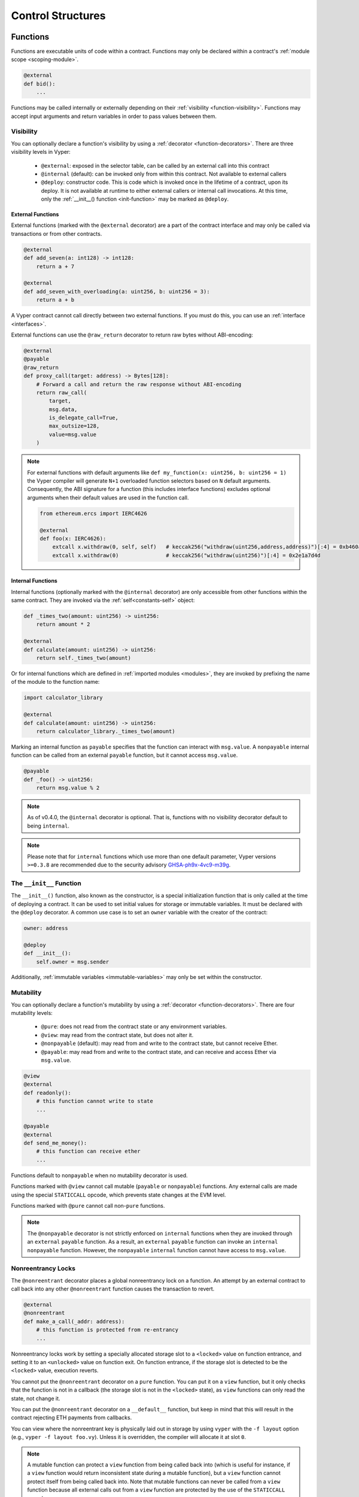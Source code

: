 .. _control-structures:

Control Structures
##################

.. _control-structures-functions:

Functions
=========

Functions are executable units of code within a contract. Functions may only be declared within a contract's :ref:`module scope <scoping-module>`.

.. code-block:: vyper

    @external
    def bid():
        ...

Functions may be called internally or externally depending on their :ref:`visibility <function-visibility>`. Functions may accept input arguments and return variables in order to pass values between them.

Visibility
----------

.. _function-visibility:

You can optionally declare a function's visibility by using a :ref:`decorator <function-decorators>`. There are three visibility levels in Vyper:

    * ``@external``: exposed in the selector table, can be called by an external call into this contract
    * ``@internal`` (default): can be invoked only from within this contract. Not available to external callers
    * ``@deploy``: constructor code. This is code which is invoked once in the lifetime of a contract, upon its deploy. It is not available at runtime to either external callers or internal call invocations. At this time, only the :ref:`__init__() function <init-function>` may be marked as ``@deploy``.


External Functions
******************

External functions (marked with the ``@external`` decorator) are a part of the contract interface and may only be called via transactions or from other contracts.

.. code-block:: vyper

    @external
    def add_seven(a: int128) -> int128:
        return a + 7

    @external
    def add_seven_with_overloading(a: uint256, b: uint256 = 3):
        return a + b

A Vyper contract cannot call directly between two external functions. If you must do this, you can use an :ref:`interface <interfaces>`.

External functions can use the ``@raw_return`` decorator to return raw bytes without ABI-encoding:

.. code-block:: vyper

    @external
    @payable
    @raw_return
    def proxy_call(target: address) -> Bytes[128]:
        # Forward a call and return the raw response without ABI-encoding
        return raw_call(
            target,
            msg.data,
            is_delegate_call=True,
            max_outsize=128,
            value=msg.value
        )

.. note::
    For external functions with default arguments like ``def my_function(x: uint256, b: uint256 = 1)`` the Vyper compiler will generate ``N+1`` overloaded function selectors based on ``N`` default arguments. Consequently, the ABI signature for a function (this includes interface functions) excludes optional arguments when their default values are used in the function call.

    .. code-block:: vyper

        from ethereum.ercs import IERC4626

        @external
        def foo(x: IERC4626):
            extcall x.withdraw(0, self, self)   # keccak256("withdraw(uint256,address,address)")[:4] = 0xb460af94
            extcall x.withdraw(0)               # keccak256("withdraw(uint256)")[:4] = 0x2e1a7d4d

.. _structure-functions-internal:

Internal Functions
******************

Internal functions (optionally marked with the ``@internal`` decorator) are only accessible from other functions within the same contract. They are invoked via the :ref:`self<constants-self>` object:

.. code-block:: vyper

    def _times_two(amount: uint256) -> uint256:
        return amount * 2

    @external
    def calculate(amount: uint256) -> uint256:
        return self._times_two(amount)

Or for internal functions which are defined in :ref:`imported modules <modules>`, they are invoked by prefixing the name of the module to the function name:

.. code-block:: vyper

    import calculator_library

    @external
    def calculate(amount: uint256) -> uint256:
        return calculator_library._times_two(amount)

Marking an internal function as ``payable`` specifies that the function can interact with ``msg.value``. A ``nonpayable`` internal function can be called from an external ``payable`` function, but it cannot access ``msg.value``.

.. code-block:: vyper

    @payable
    def _foo() -> uint256:
        return msg.value % 2

.. note::
   As of v0.4.0, the ``@internal`` decorator is optional. That is, functions with no visibility decorator default to being ``internal``.

.. note::
    Please note that for ``internal`` functions which use more than one default parameter, Vyper versions ``>=0.3.8`` are recommended due to the security advisory `GHSA-ph9x-4vc9-m39g <https://github.com/vyperlang/vyper/security/advisories/GHSA-ph9x-4vc9-m39g>`_.


The ``__init__`` Function
-------------------------

.. _init-function:

The ``__init__()`` function, also known as the constructor, is a special initialization function that is only called at the time of deploying a contract. It can be used to set initial values for storage or immutable variables. It must be declared with the ``@deploy`` decorator. A common use case is to set an ``owner`` variable with the creator of the contract:

.. code-block:: vyper

    owner: address

    @deploy
    def __init__():
        self.owner = msg.sender

Additionally, :ref:`immutable variables <immutable-variables>` may only be set within the constructor.


Mutability
----------

.. _function-mutability:

You can optionally declare a function's mutability by using a :ref:`decorator <function-decorators>`. There are four mutability levels:

    * ``@pure``: does not read from the contract state or any environment variables.
    * ``@view``: may read from the contract state, but does not alter it.
    * ``@nonpayable`` (default): may read from and write to the contract state, but cannot receive Ether.
    * ``@payable``: may read from and write to the contract state, and can receive and access Ether via ``msg.value``.

.. code-block:: vyper

    @view
    @external
    def readonly():
        # this function cannot write to state
        ...

    @payable
    @external
    def send_me_money():
        # this function can receive ether
        ...

Functions default to ``nonpayable`` when no mutability decorator is used.

Functions marked with ``@view`` cannot call mutable (``payable`` or ``nonpayable``) functions. Any external calls are made using the special ``STATICCALL`` opcode, which prevents state changes at the EVM level.

Functions marked with ``@pure`` cannot call non-``pure`` functions.

.. note::
    The ``@nonpayable`` decorator is not strictly enforced on ``internal`` functions when they are invoked through an ``external`` ``payable`` function. As a result, an ``external`` ``payable`` function can invoke an ``internal`` ``nonpayable`` function. However, the ``nonpayable`` ``internal`` function cannot have access to ``msg.value``.

Nonreentrancy Locks
-------------------

The ``@nonreentrant`` decorator places a global nonreentrancy lock on a function. An attempt by an external contract to call back into any other ``@nonreentrant`` function causes the transaction to revert.

.. code-block:: vyper

    @external
    @nonreentrant
    def make_a_call(_addr: address):
        # this function is protected from re-entrancy
        ...

Nonreentrancy locks work by setting a specially allocated storage slot to a ``<locked>`` value on function entrance, and setting it to an ``<unlocked>`` value on function exit. On function entrance, if the storage slot is detected to be the ``<locked>`` value, execution reverts.

You cannot put the ``@nonreentrant`` decorator on a ``pure`` function. You can put it on a ``view`` function, but it only checks that the function is not in a callback (the storage slot is not in the ``<locked>`` state), as ``view`` functions can only read the state, not change it.

You can put the ``@nonreentrant`` decorator on a ``__default__`` function, but keep in mind that this will result in the contract rejecting ETH payments from callbacks.

You can view where the nonreentrant key is physically laid out in storage by using ``vyper`` with the ``-f layout`` option (e.g., ``vyper -f layout foo.vy``). Unless it is overridden, the compiler will allocate it at slot ``0``.

.. note::
    A mutable function can protect a ``view`` function from being called back into (which is useful for instance, if a ``view`` function would return inconsistent state during a mutable function), but a ``view`` function cannot protect itself from being called back into. Note that mutable functions can never be called from a ``view`` function because all external calls out from a ``view`` function are protected by the use of the ``STATICCALL`` opcode.

.. note::

    A nonreentrant lock has an ``<unlocked>`` value of 3, and a ``<locked>`` value of 2. Nonzero values are used to take advantage of net gas metering - as of the Berlin hard fork, the net cost for utilizing a nonreentrant lock is 2300 gas. Prior to v0.3.4, the ``<unlocked>`` and ``<locked>`` values were 0 and 1, respectively.

.. note::
   Prior to 0.4.0, nonreentrancy keys took a "key" argument for fine-grained nonreentrancy control. As of 0.4.0, only a global nonreentrancy lock is available.

The nonreentrant pragma
-----------------------

Beginning in 0.4.2, the ``#pragma nonreentrancy on`` pragma is available, and it enables nonreentrancy on all external functions and public getters (except for ``constants`` and ``immutables``) in the file. This is to prepare for a future release, probably in the 0.5.x series, where nonreentrant locks will be enabled by default language-wide.

When the pragma is on, to re-enable reentrancy for a specific function, add the ``@reentrant`` decorator. For getters, add the ``reentrant()`` modifier. Here is an example:

.. code-block:: vyper

    # pragma nonreentrancy on

    x: public(uint256)  # this is protected from view-only reentrancy
    y: public(reentrant(uint256))  # this is not not protected from view-only reentrancy

    @external
    def make_a_call(addr: address):
        # this function is protected from re-entrancy
        ...

    @external
    @reentrant
    def callback(addr: address):
        # this function is allowed to be reentered into
        ...

    @external
    def __default__():
        # this function is nonreentrant!
        ...

The default is ``#pragma nonreentrancy off``, which can be used to signal specifically that nonreentrancy protection is off in this file.

Note that the same caveats about nonreentrancy on ``__default__()`` as mentioned in the previous section apply here, since the ``__default__()`` function will be nonreentrant by default with the pragma on.

With the pragma on, internal functions remain unlocked by default but can still use the ``@nonreentrant`` decorator. External ``view`` functions are protected by default (as before, checking the lock upon entry but only reading its state). External ``pure`` functions do not interact with the lock.

Internal functions, ``__init__`` function and getters for ``constants`` and ``immutables`` can be marked ``reentrant``. Reentrant behavior is the default for these structures anyway, and this feature can be used to explicitly highlight the fact.

.. note::
   All the protected functions share the same, global lock.

.. note::
    Vyper disallows calling a ``nonreentrant`` function from another ``nonreentrant`` function, since the compiler implements nonreentrancy as a global lock which is acquired at function entry.

.. note::
   The ``nonreentrancy on/off`` pragma is scoped to the current file. If you import a file without the ``nonreentrancy on`` pragma, the functions in that file will behave as the author intended, that is, they will be reentrant unless marked otherwise.

.. note::
    The ``constant`` and ``immutable`` state variable getters don't check the lock because the value of the variables can't change.


The ``__default__`` Function
----------------------------

A contract can also have a default function, which is executed on a call to the contract if no other functions match the given function identifier (or if none was supplied at all, such as through someone sending it Eth). It is the same construct as fallback functions `in Solidity <https://solidity.readthedocs.io/en/latest/contracts.html?highlight=fallback#fallback-function>`_.

This function is always named ``__default__``. It must be annotated with ``@external``. It cannot expect any input arguments.

If the function is annotated as ``@payable``, this function is executed whenever the contract is sent Ether (without data). This is why the default function cannot accept arguments - it is a design decision of Ethereum to make no differentiation between sending ether to a contract or a user address.

.. code-block:: vyper

    event Payment:
        amount: uint256
        sender: indexed(address)

    @external
    @payable
    def __default__():
        log Payment(msg.value, msg.sender)

Considerations
**************

Just as in Solidity, Vyper generates a default function if one isn't found, in the form of a ``REVERT`` call. Note that this rolls back state changes, and thus will not succeed in receiving funds.

Ethereum specifies that the operations will be rolled back if the contract runs out of gas in execution. ``send`` calls to the contract come with a free stipend of 2300 gas, which does not leave much room to perform other operations except basic logging. **However**, if the sender includes a higher gas amount through a ``call`` instead of ``send``, then more complex functionality can be run.

It is considered a best practice to ensure your payable default function is compatible with this stipend. The following operations will consume more than 2300 gas:

    * Writing to storage
    * Creating a contract
    * Calling an external function which consumes a large amount of gas
    * Sending Ether

Lastly, although the default function receives no arguments, it can still access the ``msg`` object, including:

    * the address of who is interacting with the contract (``msg.sender``)
    * the amount of ETH sent (``msg.value``)
    * the gas provided (``msg.gas``).

.. _function-decorators:

Decorators Reference
--------------------

=============================== ===========================================================
Decorator                       Description
=============================== ===========================================================
``@external``                   Function can only be called externally, it is part of the runtime selector table
``@internal``                   Function can only be called within current contract
``@deploy``                     Function is called only at deploy time
``@pure``                       Function does not read contract state or environment variables
``@view``                       Function does not alter contract state
``@payable``                    Function is able to receive Ether
``@nonreentrant``               Function cannot be called back into during an external call
``@raw_return``                 Function returns raw bytes without ABI-encoding (``@external`` functions only)
=============================== ===========================================================

Raw Return
----------

The ``@raw_return`` decorator allows a function to return raw bytes without ABI-encoding. This is particularly useful for proxy contracts and other helper contracts where you want to forward the exact output bytes from another contract call without adding an additional layer of ABI-encoding.

.. code-block:: vyper

    @external
    @payable
    @raw_return
    def forward_call(target: address) -> Bytes[1024]:
        # Returns the raw bytes from the external call without ABI-encoding
        return raw_call(target, msg.data, max_outsize=1024, value=msg.value, is_delegate_call=True)

The ``@raw_return`` decorator has the following restrictions:

    * It can only be used on ``@external`` functions
    * The function must have a ``Bytes[N]`` return type
    * It cannot be used on ``@deploy`` (constructor) functions (you can however use it in the ``__default__()`` function)
    * It cannot be used on ``@internal`` functions

When a function is marked with ``@raw_return``, the compiler directly returns the bytes value using the EVM ``RETURN`` opcode, bypassing the normal ABI-encoding that would wrap the bytes in a ``(bytes)`` tuple.

.. note::
    The ``@raw_return`` decorator cannot be used in interface definitions (``.vyi`` files). Note that to call a ``@raw_return`` function from another contract, you should use ``raw_call`` instead of an interface call, since the return data may not be ABI-encoded.

.. warning::
    When using ``@raw_return``, ensure all return paths in your function use raw bytes. Having multiple return statements where some use ABI-encoded data and others don't can lead to decoding errors.

``if`` statements
=================

The ``if`` statement is a control flow construct used for conditional execution:

.. code-block:: vyper

    if CONDITION:
        ...

``CONDITION`` is a boolean or boolean operation. The boolean is evaluated left-to-right, one expression at a time, until the condition is found to be true or false.  If true, the logic in the body of the ``if`` statement is executed.

Note that unlike Python, Vyper does not allow implicit conversion from non-boolean types within the condition of an ``if`` statement. ``if 1: pass`` will fail to compile with a type mismatch.

You can also include ``elif`` and ``else`` statements, to add more conditional statements and a body that executes when the conditionals are false:

.. code-block:: vyper

    if CONDITION:
        ...
    elif OTHER_CONDITION:
        ...
    else:
        ...

``for`` loops
=============

The ``for`` statement is a control flow construct used to iterate over a value:

.. code-block:: vyper

    for i: <TYPE> in <ITERABLE>:
        ...

The iterated value can be a static array, a dynamic array, or generated from the built-in ``range`` function.

Array Iteration
---------------

You can use ``for`` to iterate through the values of any array variable:

.. code-block:: vyper

    foo: int128[3] = [4, 23, 42]
    for i: int128 in foo:
        ...

In the above, example, the loop executes three times with ``i`` assigned the values of ``4``, ``23``, and then ``42``.

You can also iterate over a literal array, as long as the annotated type is valid for each item in the array:

.. code-block:: vyper

    for i: int128 in [4, 23, 42]:
        ...

Some restrictions:

* You cannot iterate over a multi-dimensional array.  ``i`` must always be a base type.
* You cannot modify a value in an array while it is being iterated, or call to a function that might modify the array being iterated.

Range Iteration
---------------

Ranges are created using the ``range`` function. The following examples are valid uses of ``range``:

.. code-block:: vyper

    for i: uint256 in range(STOP):
        ...

``STOP`` is a literal integer greater than zero. ``i`` begins as zero and increments by one until it is equal to ``STOP``. ``i`` must be of the same type as ``STOP``.

.. code-block:: vyper

    for i: uint256 in range(stop, bound=N):
        ...

Here, ``stop`` can be a variable with integer type, greater than zero. ``N`` must be a compile-time constant. ``i`` begins as zero and increments by one until it is equal to ``stop``. If ``stop`` is larger than ``N``, execution will revert at runtime. In certain cases, you may not have a guarantee that ``stop`` is less than ``N``, but still want to avoid the possibility of runtime reversion. To accomplish this, use the ``bound=`` keyword in combination with ``min(stop, N)`` as the argument to ``range``, like ``range(min(stop, N), bound=N)``. This is helpful for use cases like chunking up operations on larger arrays across multiple transactions. ``i``, ``stop`` and ``N`` must be of the same type.

Another use of range can be with ``START`` and ``STOP`` bounds.

.. code-block:: vyper

    for i: uint256 in range(START, STOP):
        ...

Here, ``START`` and ``STOP`` are literal integers, with ``STOP`` being a greater value than ``START``. ``i`` begins as ``START`` and increments by one until it is equal to ``STOP``. ``i``, ``START`` and ``STOP`` must be of the same type.

Finally, it is possible to use ``range`` with runtime `start` and `stop` values as long as a constant `bound` value is provided.
In this case, Vyper checks at runtime that `end - start <= bound`.
``N`` must be a compile-time constant. ``i``, ``stop`` and ``N`` must be of the same type.

.. code-block:: vyper

    for i: uint256 in range(start, end, bound=N):
        ...
